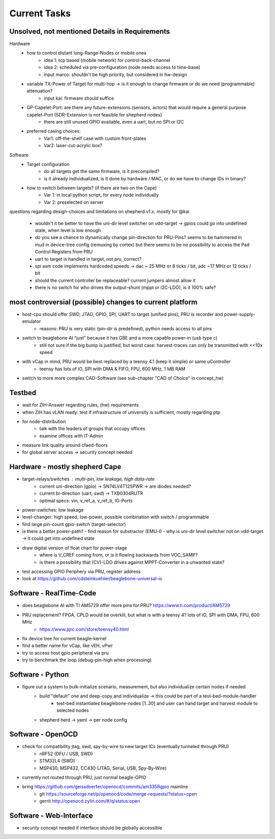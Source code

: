 Current Tasks
=============

Unsolved, not mentioned Details in Requirements
-----------------------------------------------

Hardware
    - how to control distant long-Range-Nodes or mobile ones
        - idea 1: tcp based (mobile network) for control-back-channel
        - idea 2: scheduled via pre-configuration (node needs access to time-base)
        - input marco: shouldn't be high priority, but considered in hw-design
    - variable TX-Power of Target for multi-hop → is it enough to change firmware or do we need (programmable) attenuation?
        - input kai: firmware should suffice
    - GP-Capelet-Port: are there any future-extensions (sensors, actors) that would require a general purpose capelet-Port (SDR-Extension is not feasible for shepherd nodes)
        - there are still unused GPIO available, even a uart, but no SPI or I2C
    - preferred casing choices:
        - Var1: off-the-shelf case with custom front-plates
        - Var2: laser-cut-acrylic box?

Software
    - Target configuration
        - do all targets get the same firmware, is it precompiled?
        - is it already individualized, is it done by hardware / MAC, or do we have to change IDs in binary?
    - how to switch between targets? (if there are two on the Cape)
        - Var 1: in local python script, for every node individually
        - Var 2: preselected on server

questions regarding design-choices and limitations on shepherd v1.x, mostly for @kai

    - wouldn't it be better to have the uni-dir level switcher on vdd-target -> gpios could go into undefined state, when level is low enough
    - do you see a chance to dynamically change pin-direction for PRU-Pins? seems to be hammered in mud in device-tree config (remuxing by cortex) but there seems to be no possibility to access the Pad Control Registers from PRU
    - uart to target is handled in target, not pru, correct?
    - spi asm code implements hardcoded speeds -> dac ~ 25 MHz or 8 ticks / bit, adc ~17 MHz or 12 ticks / bit
    - should the current controller be replaceable? current jumpers almost allow it
    - there is no switch for who drives the output-shunt (mppt or I2C-LDO), is it 100% safe?

most controversial (possible) changes to current platform
---------------------------------------------------------

- host-cpu should offer SWD, JTAG, GPIO, SPI, UART to target (unified pins), PRU is recorder and power-supply-emulator
    - reasons: PRU is very static (pin-dir is predefined), python needs access to all pins
- switch to beaglebone AI "just" because it has GBE and a more capable power-in (usb type c)
    - still not sure if the big bump is justified, but worst case: harvest-traces can only be transmitted with <<10x speed
- with vCap in mind, PRU would be best replaced by a teensy 4.1 (keep it simple) or same uController
    - teensy has lots of iO, SPI with DMA & FIFO, FPU, 600 MHz, 1 MB RAM
- switch to more more complex CAD-Software (see sub-chapter "CAD of Choice" in concept_hw)


Testbed
-------

- wait for ZIH-Answer regarding rules, (hw) requirements
- when ZIH has vLAN ready: test if infrastructure of university is sufficient, mostly regarding ptp
- for node-distribution
    - talk with the leaders of groups that occupy offices
    - examine offices with IT-Admin
- measure link quality around cfaed-floors
- for global server access -> security concept needed


Hardware - mostly shepherd Cape
-------------------------------

- target-relays/switches : multi-pin, low leakage, high data-rate
    - current uni-direction (gpio) -> SN74LV4T125PWR -> are diodes needed?
    - current bi-direction (uart, swd) -> TXB0304RUTR
    - optimal specs: vin, v_ref_a, v_ref_b, IO-Ports
- power-switches: low leakage
- level-changer: high speed, low-power, possible combination with switch / programmable
- find large pin-count gpio-switch (target-selector)
- is there a better power-path?
  - find reason for substractor (EMU-I)
  - why is uni-dir level switcher not on vdd-target -> it could get into undefined state
- draw digital version of float chart for power-stage
   - where is V_CREF coming from, or is it flowing backwards from VOC_SAMP?
   - is there a possibility that (CV)-LDO drives against MPPT-Converter in a unwanted state?
- test accessing GPIO Periphery via PRU, register address
- look at https://github.com/cdsteinkuehler/beaglebone-universal-io

Software - RealTime-Code
------------------------

- does beaglebone AI with TI AM5729 offer more pins for PRU? https://www.ti.com/product/AM5729
- PRU replacement? FPGA, CPLD would be overkill, but what is with a teensy 4? lots of iO, SPI with DMA, FPU, 600 MHz
    - https://www.pjrc.com/store/teensy40.html
- fix device tree for current beagle-kernel
- find a better name for vCap, like vEH, vPwr
- try to access host gpio peripheral via pru
- try to benchmark the loop (debug-pin-high when processing)

Software - Python
-----------------

- figure out a system to bulk-initialize scenario, measurement, but also individualize certain nodes if needed
   - build "default" one and deep-copy and individualize -> this could be part of a test-bed-module-handler
      - test-bed instantiates beaglebone-nodes [1..30] and user can hand target and harvest module to selected nodes
   - shepherd herd -> yaml -> per node config

Software - OpenOCD
------------------

- check for compatibility jtag, swd, spy-by-wire to new target ICs (eventually tunneled through PRU)
   - nRF52 (DFU / USB, SWD)
   - STM32L4 (SWD)
   - MSP430, MSP432, CC430 (JTAG, Serial, USB, Spy-By-Wire)
- currently not routed through PRU, just normal beagle-GPIO
- bring https://github.com/geissdoerfer/openocd/commits/am3358gpio mainline
    - git https://sourceforge.net/p/openocd/code/merge-requests/?status=open
    - gerrit http://openocd.zylin.com/#/q/status:open


Software - Web-Interface
------------------------

- security concept needed if interface should be globally accessible
